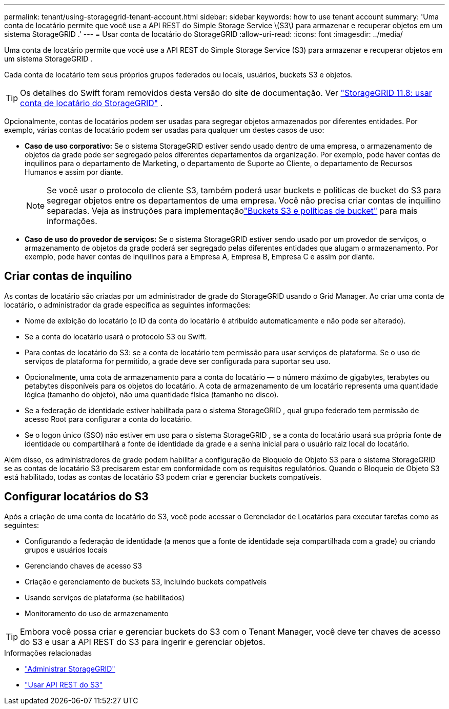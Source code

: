 ---
permalink: tenant/using-storagegrid-tenant-account.html 
sidebar: sidebar 
keywords: how to use tenant account 
summary: 'Uma conta de locatário permite que você use a API REST do Simple Storage Service \(S3\) para armazenar e recuperar objetos em um sistema StorageGRID .' 
---
= Usar conta de locatário do StorageGRID
:allow-uri-read: 
:icons: font
:imagesdir: ../media/


[role="lead"]
Uma conta de locatário permite que você use a API REST do Simple Storage Service (S3) para armazenar e recuperar objetos em um sistema StorageGRID .

Cada conta de locatário tem seus próprios grupos federados ou locais, usuários, buckets S3 e objetos.


TIP: Os detalhes do Swift foram removidos desta versão do site de documentação. Ver https://docs.netapp.com/us-en/storagegrid-118/tenant/using-storagegrid-tenant-account.html["StorageGRID 11.8: usar conta de locatário do StorageGRID"^] .

Opcionalmente, contas de locatários podem ser usadas para segregar objetos armazenados por diferentes entidades.  Por exemplo, várias contas de locatário podem ser usadas para qualquer um destes casos de uso:

* *Caso de uso corporativo:* Se o sistema StorageGRID estiver sendo usado dentro de uma empresa, o armazenamento de objetos da grade pode ser segregado pelos diferentes departamentos da organização.  Por exemplo, pode haver contas de inquilinos para o departamento de Marketing, o departamento de Suporte ao Cliente, o departamento de Recursos Humanos e assim por diante.
+

NOTE: Se você usar o protocolo de cliente S3, também poderá usar buckets e políticas de bucket do S3 para segregar objetos entre os departamentos de uma empresa. Você não precisa criar contas de inquilino separadas. Veja as instruções para implementaçãolink:../s3/bucket-and-group-access-policies.html["Buckets S3 e políticas de bucket"] para mais informações.

* *Caso de uso do provedor de serviços:* Se o sistema StorageGRID estiver sendo usado por um provedor de serviços, o armazenamento de objetos da grade poderá ser segregado pelas diferentes entidades que alugam o armazenamento.  Por exemplo, pode haver contas de inquilinos para a Empresa A, Empresa B, Empresa C e assim por diante.




== Criar contas de inquilino

As contas de locatário são criadas por um administrador de grade do StorageGRID usando o Grid Manager.  Ao criar uma conta de locatário, o administrador da grade especifica as seguintes informações:

* Nome de exibição do locatário (o ID da conta do locatário é atribuído automaticamente e não pode ser alterado).
* Se a conta do locatário usará o protocolo S3 ou Swift.
* Para contas de locatário do S3: se a conta de locatário tem permissão para usar serviços de plataforma.  Se o uso de serviços de plataforma for permitido, a grade deve ser configurada para suportar seu uso.
* Opcionalmente, uma cota de armazenamento para a conta do locatário — o número máximo de gigabytes, terabytes ou petabytes disponíveis para os objetos do locatário.  A cota de armazenamento de um locatário representa uma quantidade lógica (tamanho do objeto), não uma quantidade física (tamanho no disco).
* Se a federação de identidade estiver habilitada para o sistema StorageGRID , qual grupo federado tem permissão de acesso Root para configurar a conta do locatário.
* Se o logon único (SSO) não estiver em uso para o sistema StorageGRID , se a conta do locatário usará sua própria fonte de identidade ou compartilhará a fonte de identidade da grade e a senha inicial para o usuário raiz local do locatário.


Além disso, os administradores de grade podem habilitar a configuração de Bloqueio de Objeto S3 para o sistema StorageGRID se as contas de locatário S3 precisarem estar em conformidade com os requisitos regulatórios.  Quando o Bloqueio de Objeto S3 está habilitado, todas as contas de locatário S3 podem criar e gerenciar buckets compatíveis.



== Configurar locatários do S3

Após a criação de uma conta de locatário do S3, você pode acessar o Gerenciador de Locatários para executar tarefas como as seguintes:

* Configurando a federação de identidade (a menos que a fonte de identidade seja compartilhada com a grade) ou criando grupos e usuários locais
* Gerenciando chaves de acesso S3
* Criação e gerenciamento de buckets S3, incluindo buckets compatíveis
* Usando serviços de plataforma (se habilitados)
* Monitoramento do uso de armazenamento



TIP: Embora você possa criar e gerenciar buckets do S3 com o Tenant Manager, você deve ter chaves de acesso do S3 e usar a API REST do S3 para ingerir e gerenciar objetos.

.Informações relacionadas
* link:../admin/index.html["Administrar StorageGRID"]
* link:../s3/index.html["Usar API REST do S3"]

